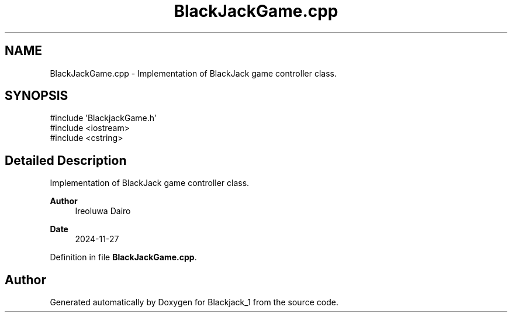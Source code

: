 .TH "BlackJackGame.cpp" 3 "Blackjack_1" \" -*- nroff -*-
.ad l
.nh
.SH NAME
BlackJackGame.cpp \- Implementation of BlackJack game controller class\&.  

.SH SYNOPSIS
.br
.PP
\fR#include 'BlackjackGame\&.h'\fP
.br
\fR#include <iostream>\fP
.br
\fR#include <cstring>\fP
.br

.SH "Detailed Description"
.PP 
Implementation of BlackJack game controller class\&. 


.PP
\fBAuthor\fP
.RS 4
Ireoluwa Dairo 
.RE
.PP
\fBDate\fP
.RS 4
2024-11-27 
.RE
.PP

.PP
Definition in file \fBBlackJackGame\&.cpp\fP\&.
.SH "Author"
.PP 
Generated automatically by Doxygen for Blackjack_1 from the source code\&.
